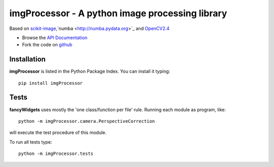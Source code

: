 imgProcessor - A python image processing library
================================================

.. image:: https://img.shields.io/badge/License-GPLv3-red.svg
.. image:: https://img.shields.io/badge/python-2.6%7C2.7-yellow.svg

Based on `scikit-image <http://scikit-image.org/docs/dev/install.html>`_,`numba <http://numba.pydata.org>`_ and `OpenCV2.4 <http://www.lfd.uci.edu/~gohlke/pythonlibs/#opencv>`_

- Browse the `API Documentation <http://radjkarl.github.io/imgProcessor>`_
- Fork the code on `github <https://github.com/radjkarl/imgProcessor>`_

.. image:: https://cloud.githubusercontent.com/assets/350050/15593492/ee8924a8-2369-11e6-9127-45752628e22d.png
    :align: center
    :alt: showcase

Installation
^^^^^^^^^^^^

**imgProcessor** is listed in the Python Package Index. You can install it typing::

    pip install imgProcessor

Tests
^^^^^
**fancyWidgets** uses mostly the 'one class/function per file' rule. Running each module as program, like::

    python -m imgProcessor.camera.PerspectiveCorrection

will execute the test procedure of this module.

To run all tests type::

    python -m imgProcessor.tests
